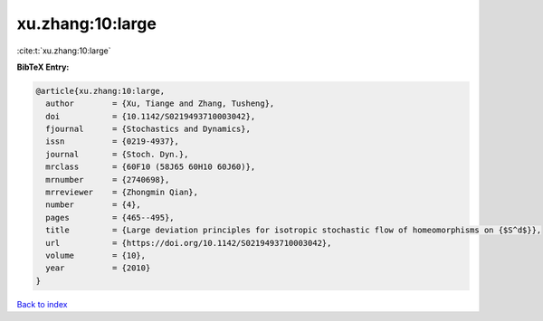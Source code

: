 xu.zhang:10:large
=================

:cite:t:`xu.zhang:10:large`

**BibTeX Entry:**

.. code-block:: bibtex

   @article{xu.zhang:10:large,
     author        = {Xu, Tiange and Zhang, Tusheng},
     doi           = {10.1142/S0219493710003042},
     fjournal      = {Stochastics and Dynamics},
     issn          = {0219-4937},
     journal       = {Stoch. Dyn.},
     mrclass       = {60F10 (58J65 60H10 60J60)},
     mrnumber      = {2740698},
     mrreviewer    = {Zhongmin Qian},
     number        = {4},
     pages         = {465--495},
     title         = {Large deviation principles for isotropic stochastic flow of homeomorphisms on {$S^d$}},
     url           = {https://doi.org/10.1142/S0219493710003042},
     volume        = {10},
     year          = {2010}
   }

`Back to index <../By-Cite-Keys.html>`_
